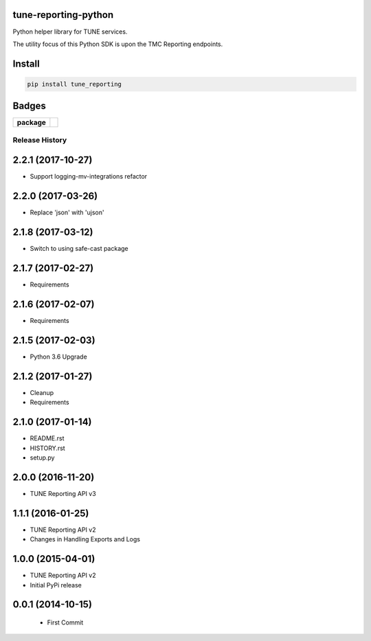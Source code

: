 tune-reporting-python
---------------------

Python helper library for TUNE services.

The utility focus of this Python SDK is upon the TMC Reporting endpoints.

Install
-------

.. code-block:: bash

    pip install tune_reporting


Badges
-------

.. start-badges

.. list-table::
    :stub-columns: 1

    * - package
      - |version| |supported-versions|

.. |docs| image:: https://readthedocs.org/projects/tune-reporting-python/badge/?style=flat
    :alt: Documentation Status
    :target: https://readthedocs.org/projects/tune-reporting-python

.. |license| image:: https://img.shields.io/badge/License-MIT-yellow.svg
    :alt: License Status
    :target: https://opensource.org/licenses/MIT

.. |travis| image:: https://travis-ci.org/TuneLab/tune-reporting-python.svg?branch=master
    :alt: Travis-CI Build Status
    :target: https://travis-ci.org/TuneLab/tune-reporting-python

.. |coveralls| image:: https://coveralls.io/repos/TuneLab/tune-reporting-python/badge.svg?branch=master&service=github
    :alt: Code Coverage Status
    :target: https://coveralls.io/r/TuneLab/tune-reporting-python

.. |requires| image:: https://requires.io/github/TuneLab/tune-reporting-python/requirements.svg?branch=master
    :alt: Requirements Status
    :target: https://requires.io/github/TuneLab/tune-reporting-python/requirements/?branch=master

.. |version| image:: https://img.shields.io/pypi/v/tune_reporting.svg?style=flat
    :alt: PyPI Package latest release
    :target: https://pypi.python.org/pypi/tune_reporting

.. |supported-versions| image:: https://img.shields.io/pypi/pyversions/tune_reporting.svg?style=flat
    :alt: Supported versions
    :target: https://pypi.python.org/pypi/tune_reporting

.. end-badges


.. :changelog:

Release History
===============

2.2.1 (2017-10-27)
------------------
- Support logging-mv-integrations refactor

2.2.0 (2017-03-26)
------------------
- Replace 'json' with 'ujson'

2.1.8 (2017-03-12)
------------------
- Switch to using safe-cast package

2.1.7 (2017-02-27)
------------------
- Requirements

2.1.6 (2017-02-07)
------------------
- Requirements

2.1.5 (2017-02-03)
------------------
- Python 3.6 Upgrade

2.1.2 (2017-01-27)
------------------
- Cleanup
- Requirements

2.1.0 (2017-01-14)
------------------
- README.rst
- HISTORY.rst
- setup.py

2.0.0 (2016-11-20)
------------------
- TUNE Reporting API v3

1.1.1 (2016-01-25)
------------------
- TUNE Reporting API v2
- Changes in Handling Exports and Logs

1.0.0 (2015-04-01)
------------------
- TUNE Reporting API v2
- Initial PyPi release

0.0.1 (2014-10-15)
------------------
 - First Commit


